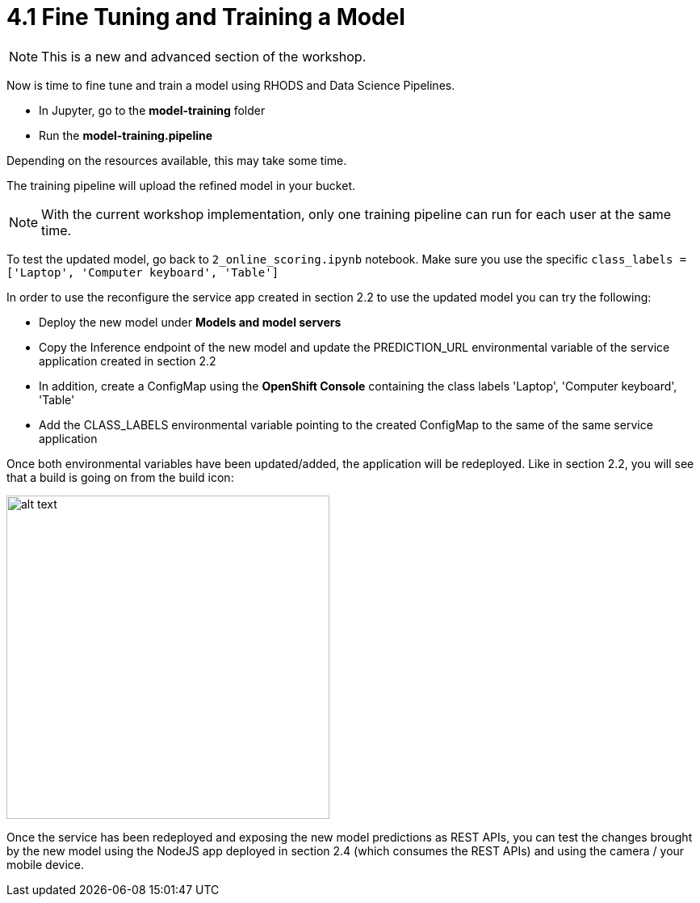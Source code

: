 = 4.1 Fine Tuning and Training a Model

NOTE: This is a new and advanced section of the workshop.

Now is time to fine tune and train a model using RHODS and Data Science Pipelines.

* In Jupyter, go to the *model-training* folder
* Run the *model-training.pipeline*

Depending on the resources available, this may take some time.

The training pipeline will upload the refined model in your bucket.

NOTE: With the current workshop implementation, only one training pipeline can run for each user at the same time.

To test the updated model, go back to `2_online_scoring.ipynb` notebook.
Make sure you use the specific `class_labels = ['Laptop', 'Computer keyboard', 'Table']`

In order to use the reconfigure the service app created in section 2.2 to use the updated model you can try the following:

* Deploy the new model under *Models and model servers*
* Copy the Inference endpoint of the new model and update the PREDICTION_URL environmental variable of the service application created in section 2.2
* In addition, create a ConfigMap using the *OpenShift Console* containing the class labels 'Laptop', 'Computer keyboard', 'Table'
* Add the CLASS_LABELS environmental variable pointing to the created ConfigMap to the same of the same service application

Once both environmental variables have been updated/added, the application will be redeployed. Like in section 2.2, you will see that a build is going on from the build icon:

image::s2i/topology.png[alt text, 400]

Once the service has been redeployed and exposing the new model predictions as REST APIs, you can test the changes brought by the new model using the NodeJS app deployed in section 2.4 (which consumes the REST APIs) and using the camera / your mobile device.
